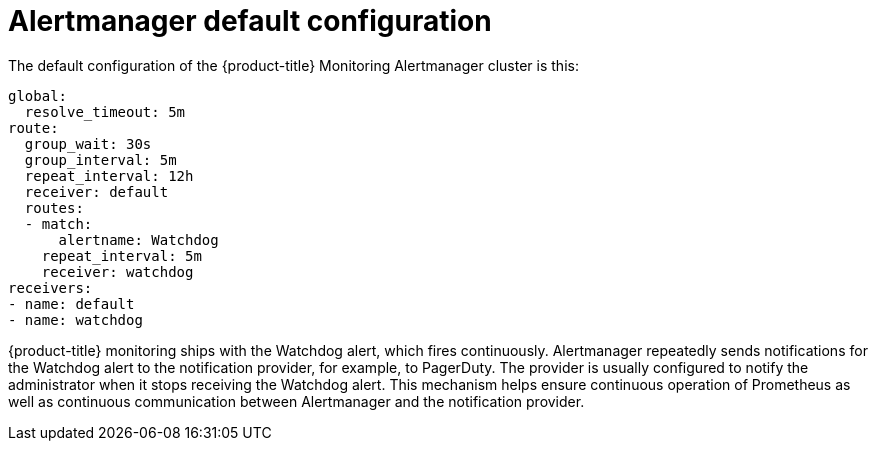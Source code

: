 // Module included in the following assemblies:
//
// * monitoring/cluster_monitoring/configuring-the-monitoring-stack.adoc

[id="alertmanager-default-configuration_{context}"]
= Alertmanager default configuration

The default configuration of the {product-title} Monitoring Alertmanager cluster is this:

[source,yaml]
----
global:
  resolve_timeout: 5m
route:
  group_wait: 30s
  group_interval: 5m
  repeat_interval: 12h
  receiver: default
  routes:
  - match:
      alertname: Watchdog
    repeat_interval: 5m
    receiver: watchdog
receivers:
- name: default
- name: watchdog
----

{product-title} monitoring ships with the Watchdog alert, which fires continuously. Alertmanager repeatedly sends notifications for the Watchdog alert to the notification provider, for example, to PagerDuty. The provider is usually configured to notify the administrator when it stops receiving the Watchdog alert. This mechanism helps ensure continuous operation of Prometheus as well as continuous communication between Alertmanager and the notification provider.

